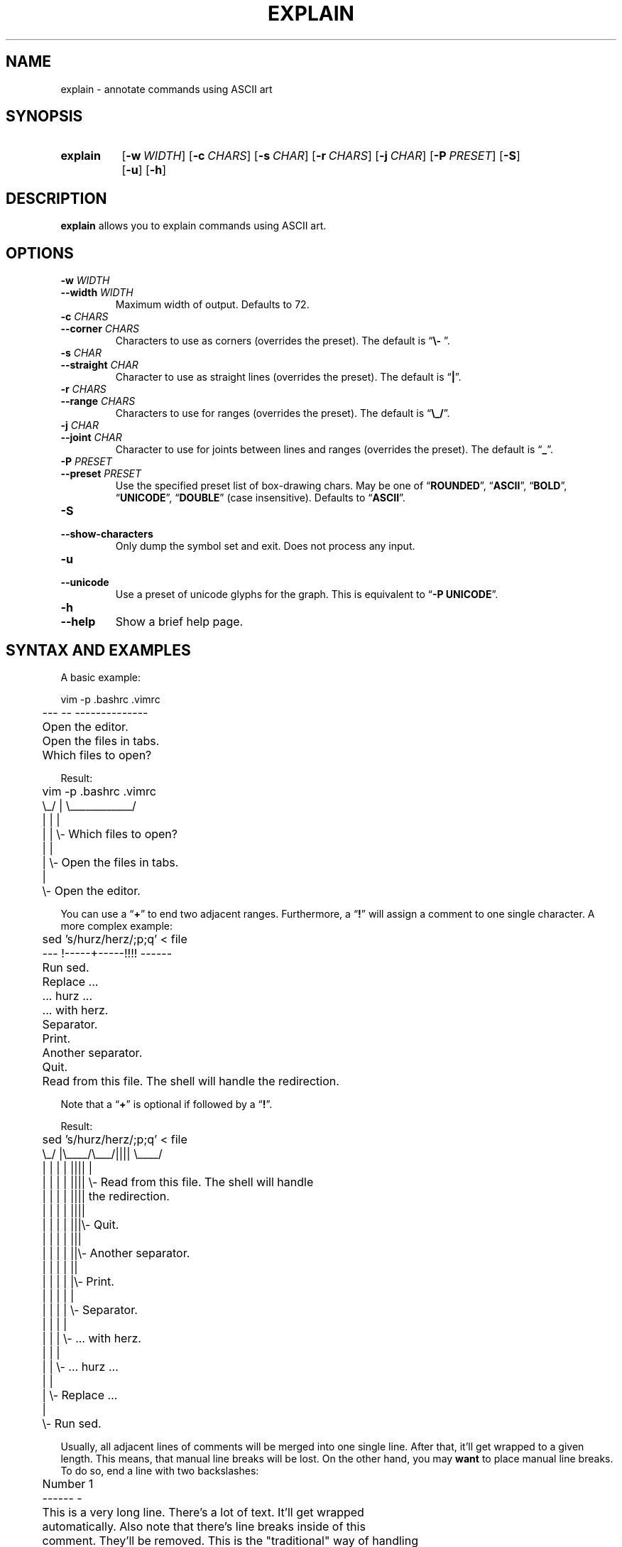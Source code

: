 .TH EXPLAIN 1 "2015-08-30" "explain" "Annotate commands"
.SH NAME
explain \- annotate commands using ASCII art
.SH SYNOPSIS
.SY explain
.OP \-w WIDTH
.OP \-c CHARS
.OP \-s CHAR
.OP \-r CHARS
.OP \-j CHAR
.OP \-P PRESET
.OP \-S
.OP \-u
.OP \-h
.YS
.SH DESCRIPTION
\fBexplain\fP allows you to explain commands using ASCII art.
.SH OPTIONS
.TP
\fB\-w\fP \fIWIDTH\fP
.TQ
\fB\-\-width\fP \fIWIDTH\fP
Maximum width of output. Defaults to 72.
.TP
\fB\-c\fP \fICHARS\fP
.TQ
\fB\-\-corner\fP \fICHARS\fP
Characters to use as corners (overrides the preset). The default is
\(lq\fB\\- \fP\(rq.
.TP
\fB\-s\fP \fICHAR\fP
.TQ
\fB\-\-straight\fP \fICHAR\fP
Character to use as straight lines (overrides the preset). The default
is \(lq\fB|\fP\(rq.
.TP
\fB\-r\fP \fICHARS\fP
.TQ
\fB\-\-range\fP \fICHARS\fP
Characters to use for ranges (overrides the preset). The default is
\(lq\fB\\_/\fP\(rq.
.TP
\fB\-j\fP \fICHAR\fP
.TQ
\fB\-\-joint\fP \fICHAR\fP
Character to use for joints between lines and ranges (overrides the
preset). The default is \(lq\fB_\fP\(rq.
.TP
\fB\-P\fP \fIPRESET\fP
.TQ
\fB\-\-preset\fP \fIPRESET\fP
Use the specified preset list of box-drawing chars. May be one of
\(lq\fBROUNDED\fP\(rq, \(lq\fBASCII\fP\(rq, \(lq\fBBOLD\fP\(rq,
\(lq\fBUNICODE\fP\(rq, \(lq\fBDOUBLE\fP\(rq (case insensitive). Defaults
to \(lq\fBASCII\fP\(rq.
.TP
.B \-S
.TQ
.B \-\-show\-characters
Only dump the symbol set and exit. Does not process any input.
.TP
.B \-u
.TQ
.B \-\-unicode
Use a preset of unicode glyphs for the graph. This is equivalent to
\(lq\fB-P UNICODE\fP\(rq.
.TP
.B \-h
.TQ
.B \-\-help
Show a brief help page.
.SH "SYNTAX AND EXAMPLES"
A basic example:
.P
.EX
	vim -p .bashrc .vimrc
	--- -- --------------

	Open the editor.

	Open the files in tabs.

	Which files to open?
.EE
.P
Result:
.P
.EX
	vim -p .bashrc .vimrc
	\\_/ |  \\____________/
	 |  |         |
	 |  |         \\- Which files to open?
	 |  |
	 |  \\- Open the files in tabs.
	 |
	 \\- Open the editor.
.EE
.P
You can use a \(lq\fB+\fP\(rq to end two adjacent ranges. Furthermore, a
\(lq\fB!\fP\(rq will assign a comment to one single character. A more
complex example:
.P
.EX
	sed 's/hurz/herz/;p;q' < file
	---  !-----+-----!!!!  ------

	Run sed.

	Replace ...

	... hurz ...

	... with herz.

	Separator.

	Print.

	Another separator.

	Quit.

	Read from this file. The shell will handle the redirection.
.EE
.P
Note that a \(lq\fB+\fP\(rq is optional if followed by a
\(lq\fB!\fP\(rq.
.P
Result:
.P
.EX
	sed 's/hurz/herz/;p;q' < file
	\\_/  |\\____/\\___/||||  \\____/
	 |   |   |    |  ||||     |
	 |   |   |    |  ||||     \\- Read from this file. The shell will handle
	 |   |   |    |  ||||        the redirection.
	 |   |   |    |  ||||
	 |   |   |    |  |||\\- Quit.
	 |   |   |    |  |||
	 |   |   |    |  ||\\- Another separator.
	 |   |   |    |  ||
	 |   |   |    |  |\\- Print.
	 |   |   |    |  |
	 |   |   |    |  \\- Separator.
	 |   |   |    |
	 |   |   |    \\- ... with herz.
	 |   |   |
	 |   |   \\- ... hurz ...
	 |   |
	 |   \\- Replace ...
	 |
	 \\- Run sed.
.EE
.P
Usually, all adjacent lines of comments will be merged into one single
line. After that, it'll get wrapped to a given length. This means, that
manual line breaks will be lost. On the other hand, you may \fBwant\fP
to place manual line breaks. To do so, end a line with two backslashes:
.P
.EX
	Number 1
	------ -

	This is a very long line. There's a lot of text. It'll get wrapped
	automatically. Also note that there's line breaks inside of this
	comment. They'll be removed. This is the "traditional" way of handling
	comments.

	1: One! \\\\
	2: Two! \\\\
	3: Three! \\\\
	Now I added '\\\\' at the ends of those lines.
	That line, however, had no '\\\\' at its end. So, these two lines will
	become one single line and get wrapped properly.
.EE
.P
And this is what you get:
.P
.EX
	Number 1
	\\____/ |
	   |   \\- 1: One!
	   |      2: Two!
	   |      3: Three!
	   |      Now I added '\\\\' at the ends of those lines. That line,
	   |      however, had no '\\\\' at its end. So, these two lines will
	   |      become one single line and get wrapped properly.
	   |
	   \\- This is a very long line. There's a lot of text. It'll get wrapped
	      automatically. Also note that there's line breaks inside of this
	      comment. They'll be removed. This is the "traditional" way of
	      handling comments.
.EE
.P
You can explain several commands in one single source file.
.SH BUGS
If you find a bug, I'd happy to hear about it. It's as easy as sending
an e-mail, please see \fIhttps://uninformativ.de/bugs.html\fP.
.SH LICENSE
This is \(lqPIZZA-WARE\(rq, basically. See \fILICENSE\fP for details.
.SH AUTHORS
For the most up to date list, clone the source repository and do a
\fBgit shortlog\fP. As of now, the core was written by Peter Hofmann
(\fIpcode@uninformativ.de\fP), some improvements were made by tiwo
(\fIhttps://github.com/tiwo\fP).
.SH "SEE ALSO"
.BR python3.3 (1),
.BR bash (1)
